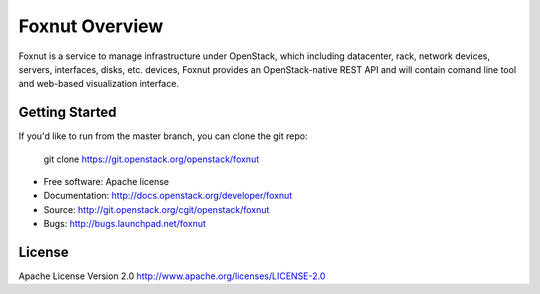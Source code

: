 ===============================
Foxnut Overview
===============================

Foxnut is a service to manage infrastructure under OpenStack, which including
datacenter, rack, network devices, servers, interfaces, disks, etc. devices,
Foxnut provides an OpenStack-native REST API and will contain comand line tool
and web-based visualization interface.

Getting Started
---------------

If you'd like to run from the master branch, you can clone the git repo:

    git clone https://git.openstack.org/openstack/foxnut

* Free software: Apache license
* Documentation: http://docs.openstack.org/developer/foxnut
* Source: http://git.openstack.org/cgit/openstack/foxnut
* Bugs: http://bugs.launchpad.net/foxnut

License
-------

Apache License Version 2.0 http://www.apache.org/licenses/LICENSE-2.0
